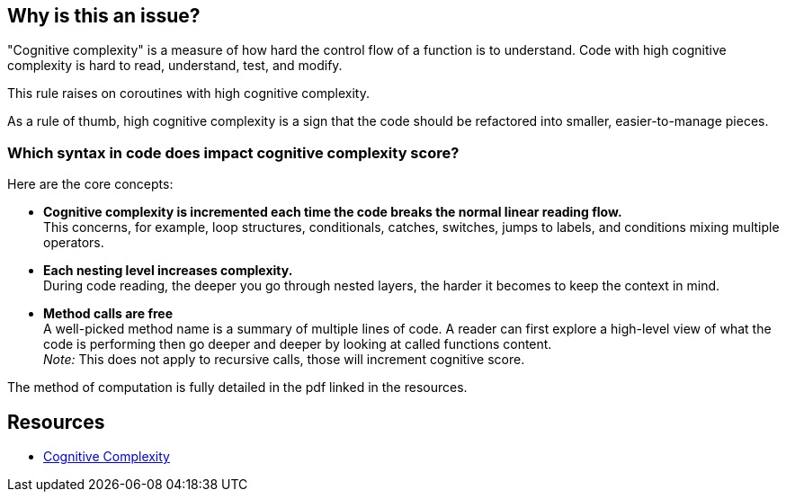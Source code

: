 == Why is this an issue?

"Cognitive complexity" is a measure of how hard the control flow of a function is to understand. Code with high cognitive complexity is hard to read, understand, test, and modify.

This rule raises on coroutines with high cognitive complexity.

As a rule of thumb, high cognitive complexity is a sign that the code should be refactored into smaller, easier-to-manage pieces.

=== Which syntax in code does impact cognitive complexity score?

Here are the core concepts:

* **Cognitive complexity is incremented each time the code breaks the normal linear reading flow.** +
This concerns, for example, loop structures, conditionals, catches, switches, jumps to labels, and conditions mixing multiple operators.
* **Each nesting level increases complexity.** +
During code reading, the deeper you go through nested layers, the harder it becomes to keep the context in mind.
* **Method calls are free** +
 A well-picked method name is a summary of multiple lines of code. 
 A reader can first explore a high-level view of what the code is performing then go deeper and deeper by looking at called functions content. +
__Note:__ This does not apply to recursive calls, those will increment cognitive score.

The method of computation is fully detailed in the pdf linked in the resources.


== Resources

* https://www.sonarsource.com/docs/CognitiveComplexity.pdf[Cognitive Complexity]

